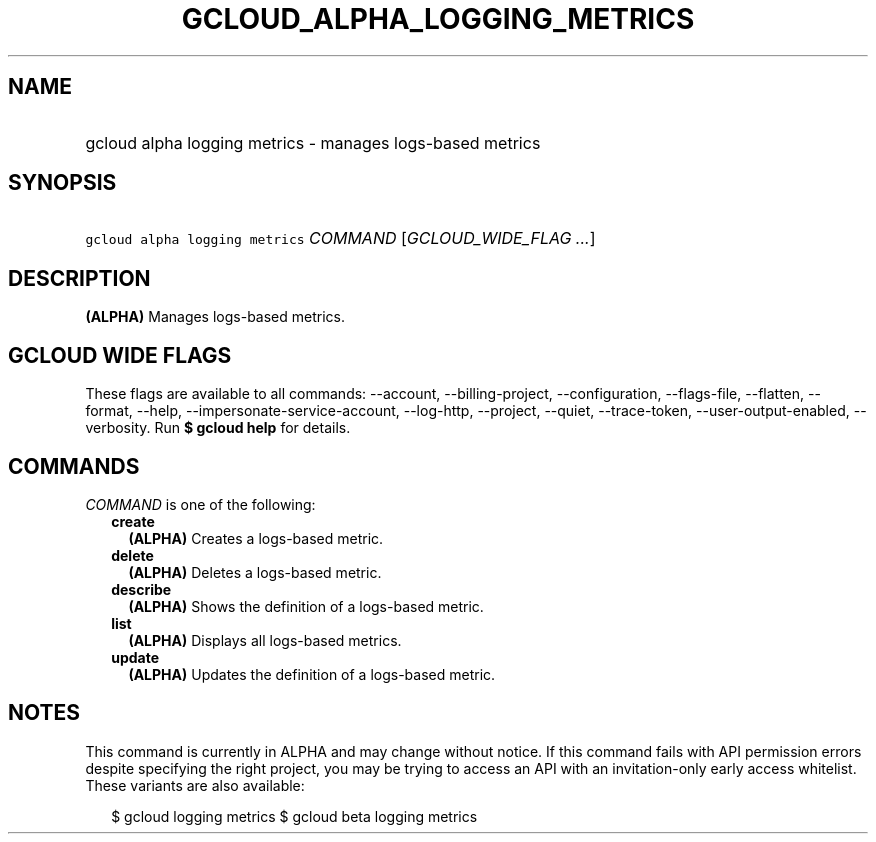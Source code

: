 
.TH "GCLOUD_ALPHA_LOGGING_METRICS" 1



.SH "NAME"
.HP
gcloud alpha logging metrics \- manages logs\-based metrics



.SH "SYNOPSIS"
.HP
\f5gcloud alpha logging metrics\fR \fICOMMAND\fR [\fIGCLOUD_WIDE_FLAG\ ...\fR]



.SH "DESCRIPTION"

\fB(ALPHA)\fR Manages logs\-based metrics.



.SH "GCLOUD WIDE FLAGS"

These flags are available to all commands: \-\-account, \-\-billing\-project,
\-\-configuration, \-\-flags\-file, \-\-flatten, \-\-format, \-\-help,
\-\-impersonate\-service\-account, \-\-log\-http, \-\-project, \-\-quiet,
\-\-trace\-token, \-\-user\-output\-enabled, \-\-verbosity. Run \fB$ gcloud
help\fR for details.



.SH "COMMANDS"

\f5\fICOMMAND\fR\fR is one of the following:

.RS 2m
.TP 2m
\fBcreate\fR
\fB(ALPHA)\fR Creates a logs\-based metric.

.TP 2m
\fBdelete\fR
\fB(ALPHA)\fR Deletes a logs\-based metric.

.TP 2m
\fBdescribe\fR
\fB(ALPHA)\fR Shows the definition of a logs\-based metric.

.TP 2m
\fBlist\fR
\fB(ALPHA)\fR Displays all logs\-based metrics.

.TP 2m
\fBupdate\fR
\fB(ALPHA)\fR Updates the definition of a logs\-based metric.


.RE
.sp

.SH "NOTES"

This command is currently in ALPHA and may change without notice. If this
command fails with API permission errors despite specifying the right project,
you may be trying to access an API with an invitation\-only early access
whitelist. These variants are also available:

.RS 2m
$ gcloud logging metrics
$ gcloud beta logging metrics
.RE

